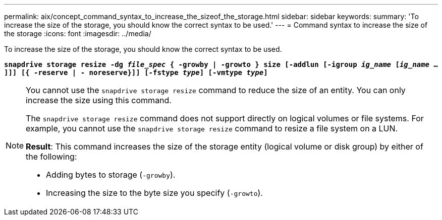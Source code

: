 ---
permalink: aix/concept_command_syntax_to_increase_the_sizeof_the_storage.html
sidebar: sidebar
keywords:
summary: 'To increase the size of the storage, you should know the correct syntax to be used.'
---
= Command syntax to increase the size of the storage
:icons: font
:imagesdir: ../media/

[.lead]
To increase the size of the storage, you should know the correct syntax to be used.

`*snapdrive storage resize -dg _file_spec_ { -growby | -growto } size [-addlun [-igroup _ig_name_ [_ig_name_ ...]]] [{ -reserve | - noreserve}]] [-fstype _type_] [-vmtype _type_]*`

[NOTE]
====
You cannot use the `snapdrive storage resize` command to reduce the size of an entity. You can only increase the size using this command.

The `snapdrive storage resize` command does not support directly on logical volumes or file systems. For example, you cannot use the `snapdrive storage resize` command to resize a file system on a LUN.

*Result*: This command increases the size of the storage entity (logical volume or disk group) by either of the following:

* Adding bytes to storage (`-growby`).
* Increasing the size to the byte size you specify (`-growto`).
====
